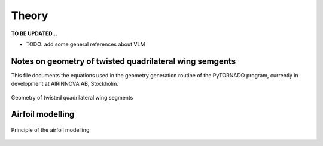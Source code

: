 Theory
======

**TO BE UPDATED...**

* TODO: add some general references about VLM


Notes on geometry of twisted quadrilateral wing semgents
--------------------------------------------------------

This file documents the equations used in the geometry generation routine of the PyTORNADO program, currently in development at AIRINNOVA AB, Stockholm.

.. figure:: _static/images/geometry_quadrilateral_segments.png
   :scale: 100
   :alt: Geometry of twisted quadrilateral wing segments
   :align: center

   Geometry of twisted quadrilateral wing segments

Airfoil modelling
-----------------

.. figure:: ../_static/images/theory/airfoil_modelling.png
   :scale: 60
   :alt: Airfoil modelling
   :align: center

   Principle of the airfoil modelling

